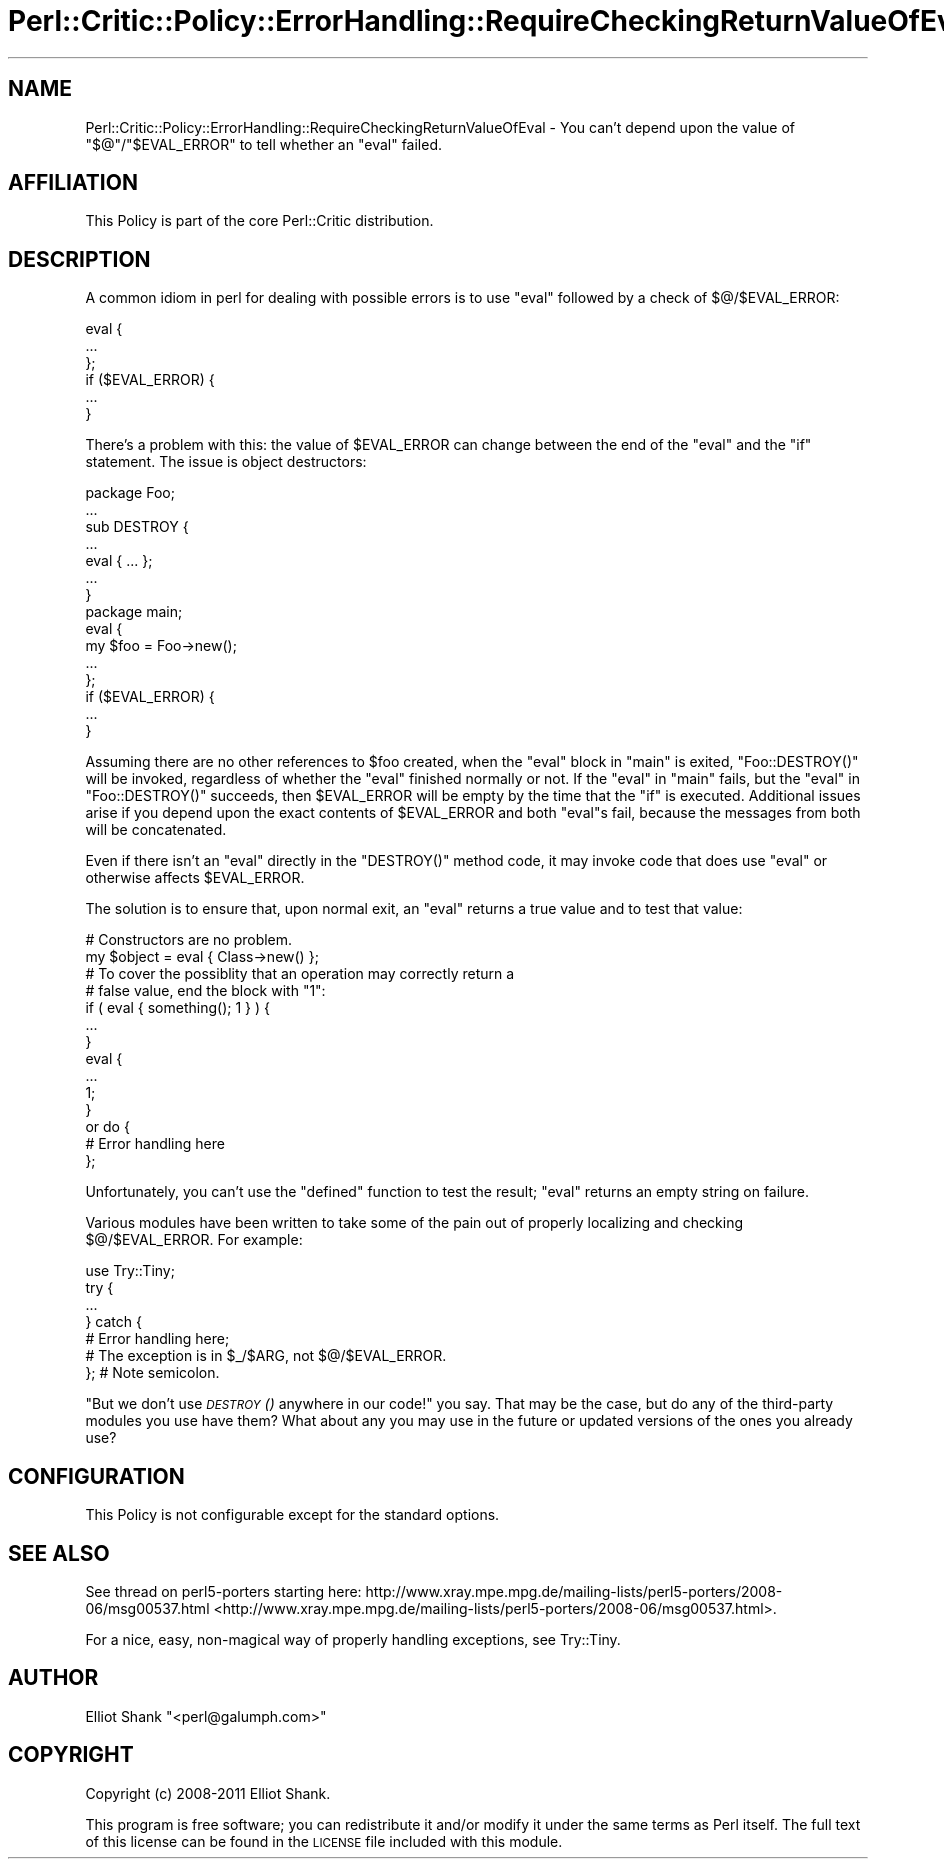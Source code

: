 .\" Automatically generated by Pod::Man 2.25 (Pod::Simple 3.20)
.\"
.\" Standard preamble:
.\" ========================================================================
.de Sp \" Vertical space (when we can't use .PP)
.if t .sp .5v
.if n .sp
..
.de Vb \" Begin verbatim text
.ft CW
.nf
.ne \\$1
..
.de Ve \" End verbatim text
.ft R
.fi
..
.\" Set up some character translations and predefined strings.  \*(-- will
.\" give an unbreakable dash, \*(PI will give pi, \*(L" will give a left
.\" double quote, and \*(R" will give a right double quote.  \*(C+ will
.\" give a nicer C++.  Capital omega is used to do unbreakable dashes and
.\" therefore won't be available.  \*(C` and \*(C' expand to `' in nroff,
.\" nothing in troff, for use with C<>.
.tr \(*W-
.ds C+ C\v'-.1v'\h'-1p'\s-2+\h'-1p'+\s0\v'.1v'\h'-1p'
.ie n \{\
.    ds -- \(*W-
.    ds PI pi
.    if (\n(.H=4u)&(1m=24u) .ds -- \(*W\h'-12u'\(*W\h'-12u'-\" diablo 10 pitch
.    if (\n(.H=4u)&(1m=20u) .ds -- \(*W\h'-12u'\(*W\h'-8u'-\"  diablo 12 pitch
.    ds L" ""
.    ds R" ""
.    ds C` ""
.    ds C' ""
'br\}
.el\{\
.    ds -- \|\(em\|
.    ds PI \(*p
.    ds L" ``
.    ds R" ''
'br\}
.\"
.\" Escape single quotes in literal strings from groff's Unicode transform.
.ie \n(.g .ds Aq \(aq
.el       .ds Aq '
.\"
.\" If the F register is turned on, we'll generate index entries on stderr for
.\" titles (.TH), headers (.SH), subsections (.SS), items (.Ip), and index
.\" entries marked with X<> in POD.  Of course, you'll have to process the
.\" output yourself in some meaningful fashion.
.ie \nF \{\
.    de IX
.    tm Index:\\$1\t\\n%\t"\\$2"
..
.    nr % 0
.    rr F
.\}
.el \{\
.    de IX
..
.\}
.\"
.\" Accent mark definitions (@(#)ms.acc 1.5 88/02/08 SMI; from UCB 4.2).
.\" Fear.  Run.  Save yourself.  No user-serviceable parts.
.    \" fudge factors for nroff and troff
.if n \{\
.    ds #H 0
.    ds #V .8m
.    ds #F .3m
.    ds #[ \f1
.    ds #] \fP
.\}
.if t \{\
.    ds #H ((1u-(\\\\n(.fu%2u))*.13m)
.    ds #V .6m
.    ds #F 0
.    ds #[ \&
.    ds #] \&
.\}
.    \" simple accents for nroff and troff
.if n \{\
.    ds ' \&
.    ds ` \&
.    ds ^ \&
.    ds , \&
.    ds ~ ~
.    ds /
.\}
.if t \{\
.    ds ' \\k:\h'-(\\n(.wu*8/10-\*(#H)'\'\h"|\\n:u"
.    ds ` \\k:\h'-(\\n(.wu*8/10-\*(#H)'\`\h'|\\n:u'
.    ds ^ \\k:\h'-(\\n(.wu*10/11-\*(#H)'^\h'|\\n:u'
.    ds , \\k:\h'-(\\n(.wu*8/10)',\h'|\\n:u'
.    ds ~ \\k:\h'-(\\n(.wu-\*(#H-.1m)'~\h'|\\n:u'
.    ds / \\k:\h'-(\\n(.wu*8/10-\*(#H)'\z\(sl\h'|\\n:u'
.\}
.    \" troff and (daisy-wheel) nroff accents
.ds : \\k:\h'-(\\n(.wu*8/10-\*(#H+.1m+\*(#F)'\v'-\*(#V'\z.\h'.2m+\*(#F'.\h'|\\n:u'\v'\*(#V'
.ds 8 \h'\*(#H'\(*b\h'-\*(#H'
.ds o \\k:\h'-(\\n(.wu+\w'\(de'u-\*(#H)/2u'\v'-.3n'\*(#[\z\(de\v'.3n'\h'|\\n:u'\*(#]
.ds d- \h'\*(#H'\(pd\h'-\w'~'u'\v'-.25m'\f2\(hy\fP\v'.25m'\h'-\*(#H'
.ds D- D\\k:\h'-\w'D'u'\v'-.11m'\z\(hy\v'.11m'\h'|\\n:u'
.ds th \*(#[\v'.3m'\s+1I\s-1\v'-.3m'\h'-(\w'I'u*2/3)'\s-1o\s+1\*(#]
.ds Th \*(#[\s+2I\s-2\h'-\w'I'u*3/5'\v'-.3m'o\v'.3m'\*(#]
.ds ae a\h'-(\w'a'u*4/10)'e
.ds Ae A\h'-(\w'A'u*4/10)'E
.    \" corrections for vroff
.if v .ds ~ \\k:\h'-(\\n(.wu*9/10-\*(#H)'\s-2\u~\d\s+2\h'|\\n:u'
.if v .ds ^ \\k:\h'-(\\n(.wu*10/11-\*(#H)'\v'-.4m'^\v'.4m'\h'|\\n:u'
.    \" for low resolution devices (crt and lpr)
.if \n(.H>23 .if \n(.V>19 \
\{\
.    ds : e
.    ds 8 ss
.    ds o a
.    ds d- d\h'-1'\(ga
.    ds D- D\h'-1'\(hy
.    ds th \o'bp'
.    ds Th \o'LP'
.    ds ae ae
.    ds Ae AE
.\}
.rm #[ #] #H #V #F C
.\" ========================================================================
.\"
.IX Title "Perl::Critic::Policy::ErrorHandling::RequireCheckingReturnValueOfEval 3"
.TH Perl::Critic::Policy::ErrorHandling::RequireCheckingReturnValueOfEval 3 "2012-07-10" "perl v5.16.3" "User Contributed Perl Documentation"
.\" For nroff, turn off justification.  Always turn off hyphenation; it makes
.\" way too many mistakes in technical documents.
.if n .ad l
.nh
.SH "NAME"
Perl::Critic::Policy::ErrorHandling::RequireCheckingReturnValueOfEval \- You can't depend upon the value of "$@"/"$EVAL_ERROR" to tell whether an "eval" failed.
.SH "AFFILIATION"
.IX Header "AFFILIATION"
This Policy is part of the core Perl::Critic
distribution.
.SH "DESCRIPTION"
.IX Header "DESCRIPTION"
A common idiom in perl for dealing with possible errors is to use
\&\f(CW\*(C`eval\*(C'\fR followed by a check of \f(CW$@\fR/\f(CW$EVAL_ERROR\fR:
.PP
.Vb 6
\&    eval {
\&        ...
\&    };
\&    if ($EVAL_ERROR) {
\&        ...
\&    }
.Ve
.PP
There's a problem with this: the value of \f(CW$EVAL_ERROR\fR can change
between the end of the \f(CW\*(C`eval\*(C'\fR and the \f(CW\*(C`if\*(C'\fR statement.  The issue is
object destructors:
.PP
.Vb 1
\&    package Foo;
\&
\&    ...
\&
\&    sub DESTROY {
\&        ...
\&        eval { ... };
\&        ...
\&    }
\&
\&    package main;
\&
\&    eval {
\&        my $foo = Foo\->new();
\&        ...
\&    };
\&    if ($EVAL_ERROR) {
\&        ...
\&    }
.Ve
.PP
Assuming there are no other references to \f(CW$foo\fR created, when the
\&\f(CW\*(C`eval\*(C'\fR block in \f(CW\*(C`main\*(C'\fR is exited, \f(CW\*(C`Foo::DESTROY()\*(C'\fR will be invoked,
regardless of whether the \f(CW\*(C`eval\*(C'\fR finished normally or not.  If the
\&\f(CW\*(C`eval\*(C'\fR in \f(CW\*(C`main\*(C'\fR fails, but the \f(CW\*(C`eval\*(C'\fR in \f(CW\*(C`Foo::DESTROY()\*(C'\fR
succeeds, then \f(CW$EVAL_ERROR\fR will be empty by the time that the \f(CW\*(C`if\*(C'\fR
is executed.  Additional issues arise if you depend upon the exact
contents of \f(CW$EVAL_ERROR\fR and both \f(CW\*(C`eval\*(C'\fRs fail, because the
messages from both will be concatenated.
.PP
Even if there isn't an \f(CW\*(C`eval\*(C'\fR directly in the \f(CW\*(C`DESTROY()\*(C'\fR method
code, it may invoke code that does use \f(CW\*(C`eval\*(C'\fR or otherwise affects
\&\f(CW$EVAL_ERROR\fR.
.PP
The solution is to ensure that, upon normal exit, an \f(CW\*(C`eval\*(C'\fR returns a
true value and to test that value:
.PP
.Vb 2
\&    # Constructors are no problem.
\&    my $object = eval { Class\->new() };
\&
\&    # To cover the possiblity that an operation may correctly return a
\&    # false value, end the block with "1":
\&    if ( eval { something(); 1 } ) {
\&        ...
\&    }
\&
\&    eval {
\&        ...
\&        1;
\&    }
\&        or do {
\&            # Error handling here
\&        };
.Ve
.PP
Unfortunately, you can't use the \f(CW\*(C`defined\*(C'\fR function to test the
result; \f(CW\*(C`eval\*(C'\fR returns an empty string on failure.
.PP
Various modules have been written to take some of the pain out of
properly localizing and checking \f(CW$@\fR/\f(CW$EVAL_ERROR\fR. For example:
.PP
.Vb 7
\&    use Try::Tiny;
\&    try {
\&        ...
\&    } catch {
\&        # Error handling here;
\&        # The exception is in $_/$ARG, not $@/$EVAL_ERROR.
\&    };  # Note semicolon.
.Ve
.PP
\&\*(L"But we don't use \s-1\fIDESTROY\s0()\fR anywhere in our code!\*(R" you say.  That may
be the case, but do any of the third-party modules you use have them?
What about any you may use in the future or updated versions of the
ones you already use?
.SH "CONFIGURATION"
.IX Header "CONFIGURATION"
This Policy is not configurable except for the standard options.
.SH "SEE ALSO"
.IX Header "SEE ALSO"
See thread on perl5\-porters starting here:
http://www.xray.mpe.mpg.de/mailing\-lists/perl5\-porters/2008\-06/msg00537.html <http://www.xray.mpe.mpg.de/mailing-lists/perl5-porters/2008-06/msg00537.html>.
.PP
For a nice, easy, non-magical way of properly handling exceptions, see
Try::Tiny.
.SH "AUTHOR"
.IX Header "AUTHOR"
Elliot Shank \f(CW\*(C`<perl@galumph.com>\*(C'\fR
.SH "COPYRIGHT"
.IX Header "COPYRIGHT"
Copyright (c) 2008\-2011 Elliot Shank.
.PP
This program is free software; you can redistribute it and/or modify
it under the same terms as Perl itself.  The full text of this license
can be found in the \s-1LICENSE\s0 file included with this module.
